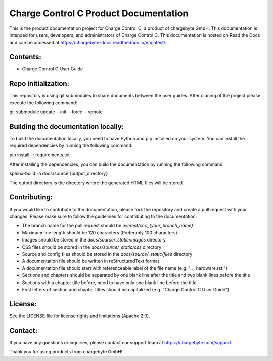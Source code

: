 Charge Control C Product Documentation
======================================

This is the product documentation project for Charge Control C, a product of chargebyte GmbH.
This documentation is intended for users, developers, and administrators of Charge Control C.
This documentation is hosted on Read the Docs and can be accessed at
https://chargebyte-docs.readthedocs.io/en/latest/.


Contents:
---------

- Charge Control C User Guide

Repo initialization:
-------------------
This repository is using git submodules to share documents between the user guides.
After cloning of the project please execute the following command:

git submodule update --init --force --remote


Building the documentation locally:
-----------------------------------

To build the documentation locally, you need to have Python and pip installed on your system.
You can install the required dependencies by running the following command:

pip install -r requirements.txt

After installing the dependencies, you can build the documentation by running the following command:

sphinx-build -a docs/source {output_directory}

The output directory is the directory where the generated HTML files will be stored.


Contributing:
-------------

If you would like to contribute to the documentation, please fork the repository and create a pull
request with your changes. Please make sure to follow the guidelines for contributing to the
documentation:

- The branch name for the pull request should be `everest/ccc_{your_branch_name}`.
- Maximum line length should be 120 characters (Preferably 100 characters).
- Images should be stored in the `docs/source/_static/images` directory
- CSS files should be stored in the `docs/source/_static/css` directory
- Source and config files should be stored in the `docs/source/_static/files` directory
- A documentation file should be written in reStructuredText format
- A documentation file should start with referenceable label of the file name (e.g. ".. _hardware.rst:")
- Sections and chapters should be separated by one blank line after the title and two blank lines before the title
- Sections with a chapter title before, need to have only one blank line before the title
- First letters of section and chapter titles should be capitalized (e.g. "Charge Control C User Guide")


License:
--------

See the LICENSE file for license rights and limitations (Apache 2.0).


Contact:
--------

If you have any questions or inquiries, please contact our support team at https://chargebyte.com/support.

Thank you for using products from chargebyte GmbH!
